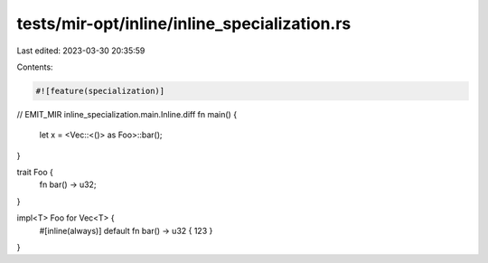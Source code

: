tests/mir-opt/inline/inline_specialization.rs
=============================================

Last edited: 2023-03-30 20:35:59

Contents:

.. code-block:: rs

    #![feature(specialization)]

// EMIT_MIR inline_specialization.main.Inline.diff
fn main() {
    let x = <Vec::<()> as Foo>::bar();
}

trait Foo {
    fn bar() -> u32;
}

impl<T> Foo for Vec<T> {
    #[inline(always)]
    default fn bar() -> u32 { 123 }
}


